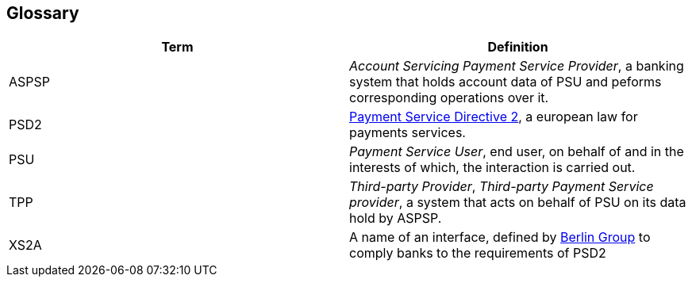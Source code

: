 :imagesdir: images
[[section-glossary]]
== Glossary



[options="header"]
|===
| Term | Definition

| ASPSP
| _Account Servicing Payment Service Provider_, a banking system that holds account data of PSU and peforms corresponding operations over it.

| PSD2
| https://ec.europa.eu/info/law/payment-services-psd-2-directive-eu-2015-2366_en[Payment Service Directive 2], a european law for payments services.

| PSU
| _Payment Service User_, end user, on behalf of and in the interests of which, the interaction is carried out.

| TPP
| _Third-party Provider_, _Third-party Payment Service provider_, a system that acts on behalf of PSU on its data hold by ASPSP.

| XS2A
| A name of an interface, defined by https://www.berlin-group.org/psd2-access-to-bank-accounts[Berlin Group] to comply banks to the requirements of PSD2
|===
